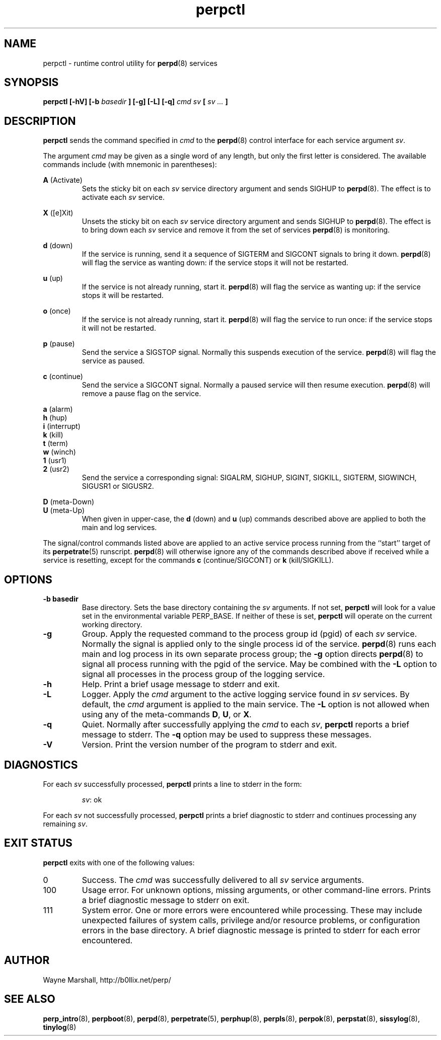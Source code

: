 .\" perpctl.8
.\" wcm, 2009.12.01 - 2011.02.01
.\" ===
.TH perpctl 8 "January 2012" "perp-2.05" "persistent process supervision"
.de ZZ
.  br
.  ns
..
.SH NAME
perpctl \- runtime control utility for
.BR perpd (8)
services
.SH SYNOPSIS
.B perpctl [-hV] [-b
.I basedir
.B ] [-g] [-L] [-q]
.I cmd sv
.B [
.I sv ...
.B ]
.SH DESCRIPTION
.B perpctl
sends the command specified in
.I cmd
to the
.BR perpd (8)
control interface for each service argument
.IR sv .
.PP
The argument
.I cmd
may be given as a single word of any length,
but only the first letter is considered.
The available commands include
(with mnemonic in parentheses):
.PP
.B A
(Activate)
.RS
Sets the sticky bit on each
.I sv
service directory argument and
sends SIGHUP to
.BR perpd (8).
The effect is to activate each
.I sv
service.
.RE
.PP
.B X
([e]Xit)
.RS
Unsets the sticky bit on each
.I sv
service directory argument and
sends SIGHUP to
.BR perpd (8).
The effect is to bring down each
.I sv
service and remove it
from the set of services
.BR perpd (8)
is monitoring.
.RE
.PP
.B d
(down)
.RS
If the service is running,
send it a sequence of SIGTERM and SIGCONT signals to bring it down.
.BR perpd (8)
will flag the service as wanting down:
if the service stops it will not be restarted. 
.RE
.PP
.B u
(up)
.RS
If the service is not already running, start it.
.BR perpd (8)
will flag the service as wanting up:
if the service stops it will be restarted.
.RE
.PP
.B o
(once)
.RS
If the service is not already running, start it.
.BR perpd (8)
will flag the service to run once:
if the service stops it will not be restarted.
.RE
.PP
.B p
(pause)
.RS
Send the service a SIGSTOP signal.
Normally this suspends execution of the service.
.BR perpd (8)
will flag the service as paused.
.RE
.PP
.B c
(continue)
.RS
Send the service a SIGCONT signal.
Normally a paused service will then resume execution.
.BR perpd (8)
will remove a pause flag on the service.
.RE
.PP
.B a
(alarm)
.ZZ
.B h
(hup)
.ZZ
.B i
(interrupt)
.ZZ
.B k
(kill)
.ZZ
.B t
(term)
.ZZ
.B w
(winch)
.ZZ
.B 1
(usr1)
.ZZ
.B 2
(usr2)
.RS
Send the service a corresponding signal:
SIGALRM, SIGHUP, SIGINT, SIGKILL, SIGTERM, SIGWINCH, SIGUSR1 or SIGUSR2.
.RE
.PP
.B D
(meta-Down)
.ZZ
.B U
(meta-Up)
.RS
When given in upper-case, the
.B d
(down) and
.B u
(up) commands described above
are applied to both the main and log services.
.RE
.PP
The signal/control commands listed above
are applied to an active service process
running from the ``start'' target of its
.BR perpetrate (5)
runscript.
.BR perpd (8)
will otherwise ignore any of the commands described above
if received while a service is resetting,
except for the commands
.B c
(continue/SIGCONT)
or
.B k
(kill/SIGKILL).
.SH OPTIONS
.TP
.B \-b basedir
Base directory.
Sets the base directory containing the
.I sv
arguments.
If not set,
.B perpctl
will look for a value set in the environmental variable PERP_BASE.
If neither of these is set,
.B perpctl
will operate on the current working directory.
.TP
.B \-g
Group.
Apply the requested command to the process group id (pgid) of each
.I sv
service.
Normally the signal is applied only to the single process id of the service.
.BR perpd (8)
runs each main and log process in its own separate process group;
the
.B \-g
option directs
.BR perpd (8)
to signal all process running with the pgid of the service.
May be combined with the
.B \-L
option to signal all processes in the process group of the logging service.
.TP
.B \-h
Help.
Print a brief usage message to stderr and exit.
.TP
.B \-L
Logger.
Apply the
.I cmd
argument to the active logging service found in
.I sv
services.
By default, the
.I cmd
argument is applied to the main service.
The
.B \-L
option is not allowed when using any of the meta-commands
.BR D ", " U ", or " X .
.TP
.B \-q
Quiet.
Normally after successfully applying the
.I cmd
to each
.IR sv ,
.B perpctl
reports a brief message to stderr.
The
.B \-q
option may be used to suppress these messages.
.TP
.B \-V
Version.
Print the version number of the program to stderr and exit.
.SH DIAGNOSTICS
For each
.I sv
successfully processed,
.B perpctl
prints a line to stderr in the form:
.IP
.IR sv :
ok
.PP
For each
.I sv
not successfully processed,
.B perpctl
prints a brief diagnostic to stderr and continues processing any remaining
.IR sv .
.SH EXIT STATUS
.PP
.B perpctl
exits with one of the following values:
.TP
0
Success.
The
.I cmd
was successfully delivered to all
.I sv
service arguments.
.TP
100
Usage error.
For unknown options, missing arguments, or other command-line errors.
Prints a brief diagnostic message to stderr on exit.
.TP
111
System error.
One or more errors were encountered while processing.
These may include unexpected failures of system calls,
privilege and/or resource problems,
or configuration errors in the base directory.
A brief diagnostic message is printed to stderr for each error encountered.
.SH AUTHOR
Wayne Marshall, http://b0llix.net/perp/
.SH SEE ALSO
.nh
.BR perp_intro (8),
.BR perpboot (8),
.BR perpd (8),
.BR perpetrate (5),
.BR perphup (8),
.BR perpls (8),
.BR perpok (8),
.BR perpstat (8),
.BR sissylog (8),
.BR tinylog (8)
.\" eof
